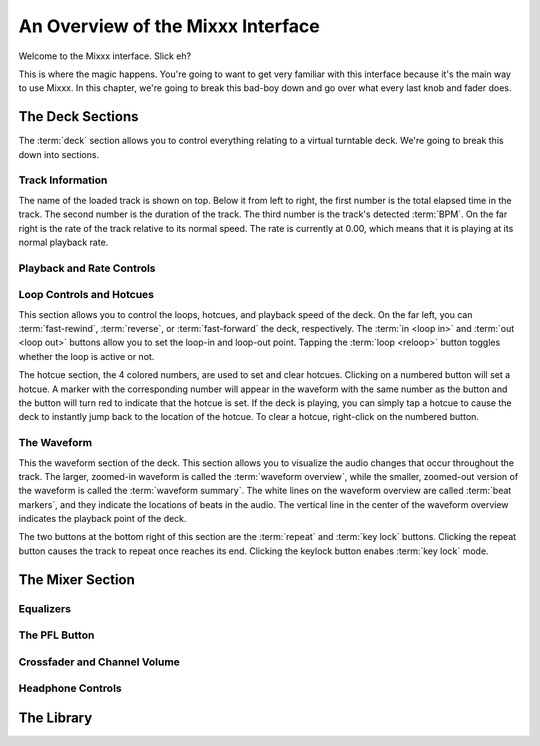 An Overview of the Mixxx Interface
**********************************

.. image:: ../_static/deere_large.png
   :align: center
   :width: 100%
   :alt: The Mixxx Deere skin

Welcome to the Mixxx interface. Slick eh?

This is where the magic happens. You're going to want to get very familiar with
this interface because it's the main way to use Mixxx. In this chapter, we're
going to break this bad-boy down and go over what every last knob and fader
does.

The Deck Sections
=================

.. image:: ../_static/deere_deck_section.png
   :align: center
   :width: 100%
   :alt: A deck

The :term:`deck` section allows you to control everything relating to a virtual
turntable deck. We're going to break this down into sections.

Track Information
-----------------

.. image:: ../_static/deere_deck_track_info.png
   :align: center
   :width: 100%
   :alt: The track information section

The name of the loaded track is shown on top. Below it from left to right, the
first number is the total elapsed time in the track. The second number is the
duration of the track. The third number is the track's detected :term:`BPM`. On
the far right is the rate of the track relative to its normal speed. The rate is
currently at 0.00, which means that it is playing at its normal playback rate.

Playback and Rate Controls
--------------------------



Loop Controls and Hotcues
-------------------------

.. image:: ../_static/deere_deck_loop_hotcue.png
   :align: center
   :width: 100%
   :alt: The looping, hotcue, and fast-forward/rewind controls.

This section allows you to control the loops, hotcues, and playback speed of the
deck. On the far left, you can :term:`fast-rewind`, :term:`reverse`, or
:term:`fast-forward` the deck, respectively. The :term:`in <loop in>` and
:term:`out <loop out>` buttons allow you to set the loop-in and loop-out
point. Tapping the :term:`loop <reloop>` button toggles whether the loop is
active or not.

The hotcue section, the 4 colored numbers, are used to set and clear
hotcues. Clicking on a numbered button will set a hotcue. A marker with the
corresponding number will appear in the waveform with the same number as the
button and the button will turn red to indicate that the hotcue is set. If the
deck is playing, you can simply tap a hotcue to cause the deck to instantly jump
back to the location of the hotcue. To clear a hotcue, right-click on the
numbered button.

The Waveform
------------

.. image:: ../_static/deere_deck_waveform.png
   :align: center
   :width: 100%
   :alt: The deck waveform overview and waveform summary

This the waveform section of the deck. This section allows you to visualize the
audio changes that occur throughout the track. The larger, zoomed-in waveform is
called the :term:`waveform overview`, while the smaller, zoomed-out version of
the waveform is called the :term:`waveform summary`. The white lines on the
waveform overview are called :term:`beat markers`, and they indicate the
locations of beats in the audio. The vertical line in the center of the waveform
overview indicates the playback point of the deck.

The two buttons at the bottom right of this section are the :term:`repeat` and
:term:`key lock` buttons. Clicking the repeat button causes the track to repeat
once reaches its end. Clicking the keylock button enabes :term:`key lock` mode.

The Mixer Section
=================

Equalizers
----------

The PFL Button
--------------

Crossfader and Channel Volume
-----------------------------

Headphone Controls
------------------

The Library
===========





